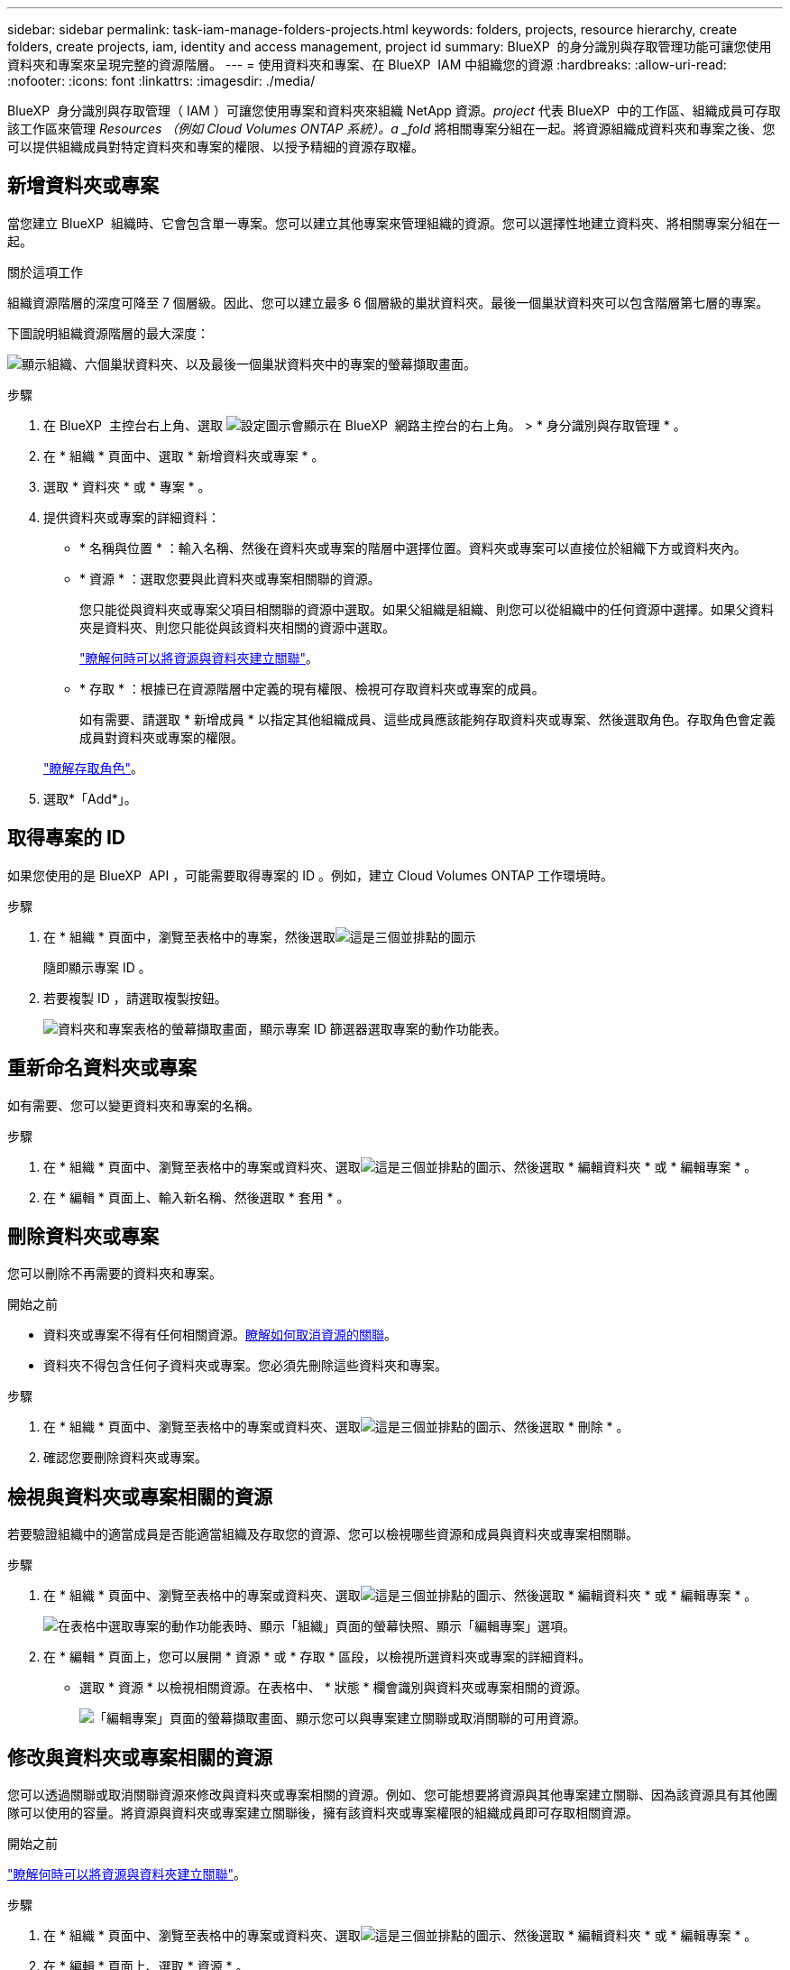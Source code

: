 ---
sidebar: sidebar 
permalink: task-iam-manage-folders-projects.html 
keywords: folders, projects, resource hierarchy, create folders, create projects, iam, identity and access management, project id 
summary: BlueXP  的身分識別與存取管理功能可讓您使用資料夾和專案來呈現完整的資源階層。 
---
= 使用資料夾和專案、在 BlueXP  IAM 中組織您的資源
:hardbreaks:
:allow-uri-read: 
:nofooter: 
:icons: font
:linkattrs: 
:imagesdir: ./media/


[role="lead"]
BlueXP  身分識別與存取管理（ IAM ）可讓您使用專案和資料夾來組織 NetApp 資源。_project_ 代表 BlueXP  中的工作區、組織成員可存取該工作區來管理 _Resources （例如 Cloud Volumes ONTAP 系統）。a _fold_ 將相關專案分組在一起。將資源組織成資料夾和專案之後、您可以提供組織成員對特定資料夾和專案的權限、以授予精細的資源存取權。



== 新增資料夾或專案

當您建立 BlueXP  組織時、它會包含單一專案。您可以建立其他專案來管理組織的資源。您可以選擇性地建立資料夾、將相關專案分組在一起。

.關於這項工作
組織資源階層的深度可降至 7 個層級。因此、您可以建立最多 6 個層級的巢狀資料夾。最後一個巢狀資料夾可以包含階層第七層的專案。

下圖說明組織資源階層的最大深度：

image:screenshot-iam-max-depth.png["顯示組織、六個巢狀資料夾、以及最後一個巢狀資料夾中的專案的螢幕擷取畫面。"]

.步驟
. 在 BlueXP  主控台右上角、選取 image:icon-settings-option.png["設定圖示會顯示在 BlueXP  網路主控台的右上角。"] > * 身分識別與存取管理 * 。
. 在 * 組織 * 頁面中、選取 * 新增資料夾或專案 * 。
. 選取 * 資料夾 * 或 * 專案 * 。
. 提供資料夾或專案的詳細資料：
+
** * 名稱與位置 * ：輸入名稱、然後在資料夾或專案的階層中選擇位置。資料夾或專案可以直接位於組織下方或資料夾內。
** * 資源 * ：選取您要與此資料夾或專案相關聯的資源。
+
您只能從與資料夾或專案父項目相關聯的資源中選取。如果父組織是組織、則您可以從組織中的任何資源中選擇。如果父資料夾是資料夾、則您只能從與該資料夾相關的資源中選取。

+
link:concept-identity-and-access-management.html#associate-resource-folder["瞭解何時可以將資源與資料夾建立關聯"]。

** * 存取 * ：根據已在資源階層中定義的現有權限、檢視可存取資料夾或專案的成員。
+
如有需要、請選取 * 新增成員 * 以指定其他組織成員、這些成員應該能夠存取資料夾或專案、然後選取角色。存取角色會定義成員對資料夾或專案的權限。

+
link:reference-iam-predefined-roles.html["瞭解存取角色"]。



. 選取*「Add*」。




== 取得專案的 ID

如果您使用的是 BlueXP  API ，可能需要取得專案的 ID 。例如，建立 Cloud Volumes ONTAP 工作環境時。

.步驟
. 在 * 組織 * 頁面中，瀏覽至表格中的專案，然後選取image:icon-action.png["這是三個並排點的圖示"]
+
隨即顯示專案 ID 。

. 若要複製 ID ，請選取複製按鈕。
+
image:screenshot-iam-project-id.png["資料夾和專案表格的螢幕擷取畫面，顯示專案 ID 篩選器選取專案的動作功能表。"]





== 重新命名資料夾或專案

如有需要、您可以變更資料夾和專案的名稱。

.步驟
. 在 * 組織 * 頁面中、瀏覽至表格中的專案或資料夾、選取image:icon-action.png["這是三個並排點的圖示"]、然後選取 * 編輯資料夾 * 或 * 編輯專案 * 。
. 在 * 編輯 * 頁面上、輸入新名稱、然後選取 * 套用 * 。




== 刪除資料夾或專案

您可以刪除不再需要的資料夾和專案。

.開始之前
* 資料夾或專案不得有任何相關資源。<<modify-resources,瞭解如何取消資源的關聯>>。
* 資料夾不得包含任何子資料夾或專案。您必須先刪除這些資料夾和專案。


.步驟
. 在 * 組織 * 頁面中、瀏覽至表格中的專案或資料夾、選取image:icon-action.png["這是三個並排點的圖示"]、然後選取 * 刪除 * 。
. 確認您要刪除資料夾或專案。




== 檢視與資料夾或專案相關的資源

若要驗證組織中的適當成員是否能適當組織及存取您的資源、您可以檢視哪些資源和成員與資料夾或專案相關聯。

.步驟
. 在 * 組織 * 頁面中、瀏覽至表格中的專案或資料夾、選取image:icon-action.png["這是三個並排點的圖示"]、然後選取 * 編輯資料夾 * 或 * 編輯專案 * 。
+
image:screenshot-iam-edit-project.png["在表格中選取專案的動作功能表時、顯示「組織」頁面的螢幕快照、顯示「編輯專案」選項。"]

. 在 * 編輯 * 頁面上，您可以展開 * 資源 * 或 * 存取 * 區段，以檢視所選資料夾或專案的詳細資料。
+
** 選取 * 資源 * 以檢視相關資源。在表格中、 * 狀態 * 欄會識別與資料夾或專案相關的資源。
+
image:screenshot-iam-allocated-resources.png["「編輯專案」頁面的螢幕擷取畫面、顯示您可以與專案建立關聯或取消關聯的可用資源。"]







== 修改與資料夾或專案相關的資源

您可以透過關聯或取消關聯資源來修改與資料夾或專案相關的資源。例如、您可能想要將資源與其他專案建立關聯、因為該資源具有其他團隊可以使用的容量。將資源與資料夾或專案建立關聯後，擁有該資料夾或專案權限的組織成員即可存取相關資源。

.開始之前
link:concept-identity-and-access-management.html#associate-resource-folder["瞭解何時可以將資源與資料夾建立關聯"]。

.步驟
. 在 * 組織 * 頁面中、瀏覽至表格中的專案或資料夾、選取image:icon-action.png["這是三個並排點的圖示"]、然後選取 * 編輯資料夾 * 或 * 編輯專案 * 。
. 在 * 編輯 * 頁面上、選取 * 資源 * 。
+
在表格中、 * 狀態 * 欄會識別與資料夾或專案相關的資源。

. 選取您要關聯或取消關聯的資源。
. 根據您選擇的資源，選擇 * 與項目關聯 * 或 * 與項目分離 * 。
+
image:screenshot-iam-associate-resources.png["「編輯專案」頁面的螢幕擷取畫面、顯示在您選取目前未關聯的資源之後、可用的「建立資源關聯」選項。"]

. 選取 * 套用 *




== 檢視與資料夾或專案相關的成員

* 選取 * 存取 * 以檢視有權存取資料夾或專案的成員。
+
image:screenshot-iam-member-access.png["「編輯專案」頁面的螢幕擷取畫面、顯示有權存取專案的成員。"]





== 修改成員對資料夾或專案的存取權

修改成員對資料夾或專案的存取權、以確保適當的成員能夠存取與資料夾或專案相關的資源。

如果成員存取權限是在較高層級（資料夾或組織層級）提供，則在檢視較低層級的資料夾或專案時，您無法移除或變更其角色。您必須切換到階層架構的那一部分，並在其中更新成員的角色。或者、您也可以link:task-iam-manage-roles.html#manage-permissions["從「成員」頁面管理角色"]。

link:concept-identity-and-access-management.html#role-inheritance["深入瞭解角色繼承"]。

.步驟
. 在 * 組織 * 頁面中、瀏覽至表格中的專案或資料夾、選取image:icon-action.png["這是三個並排點的圖示"]、然後選取 * 編輯資料夾 * 或 * 編輯專案 * 。
. 在「 * 編輯 * 」頁面上，選取 * 存取 * 以檢視可存取所選資料夾或專案的成員清單。
. 修改成員存取權：
+
** * 新增成員 * ：選取您要新增至資料夾或專案的成員、然後指派角色給他們。
** * 變更成員的角色 * ：對於組織管理員以外的任何角色成員、請選取其現有角色、然後選擇新角色。
** * 移除成員存取權限 * ：對於在您所檢視的資料夾或專案中定義角色的成員、您可以移除其存取權限。


. 選擇*應用*。




== 相關資訊

* link:concept-identity-and-access-management.html["瞭解 BlueXP  身分識別與存取管理"]
* link:task-iam-get-started.html["BlueXP  IAM 入門"]
* https://docs.netapp.com/us-en/bluexp-automation/tenancyv4/overview.html["瞭解 BlueXP  IAM 的 API"^]

